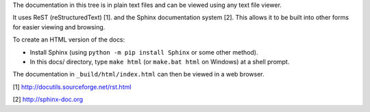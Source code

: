 The documentation in this tree is in plain text files and can be viewed using
any text file viewer.

It uses ReST (reStructuredText) [1]. and the Sphinx documentation system [2].
This allows it to be built into other forms for easier viewing and browsing.

To create an HTML version of the docs:

* Install Sphinx (using ``python -m pip install Sphinx`` or some other method).

* In this docs/ directory, type ``make html`` (or ``make.bat html`` on
  Windows) at a shell prompt.

The documentation in ``_build/html/index.html`` can then be viewed in a web browser.

[1] http://docutils.sourceforge.net/rst.html

[2] http://sphinx-doc.org
